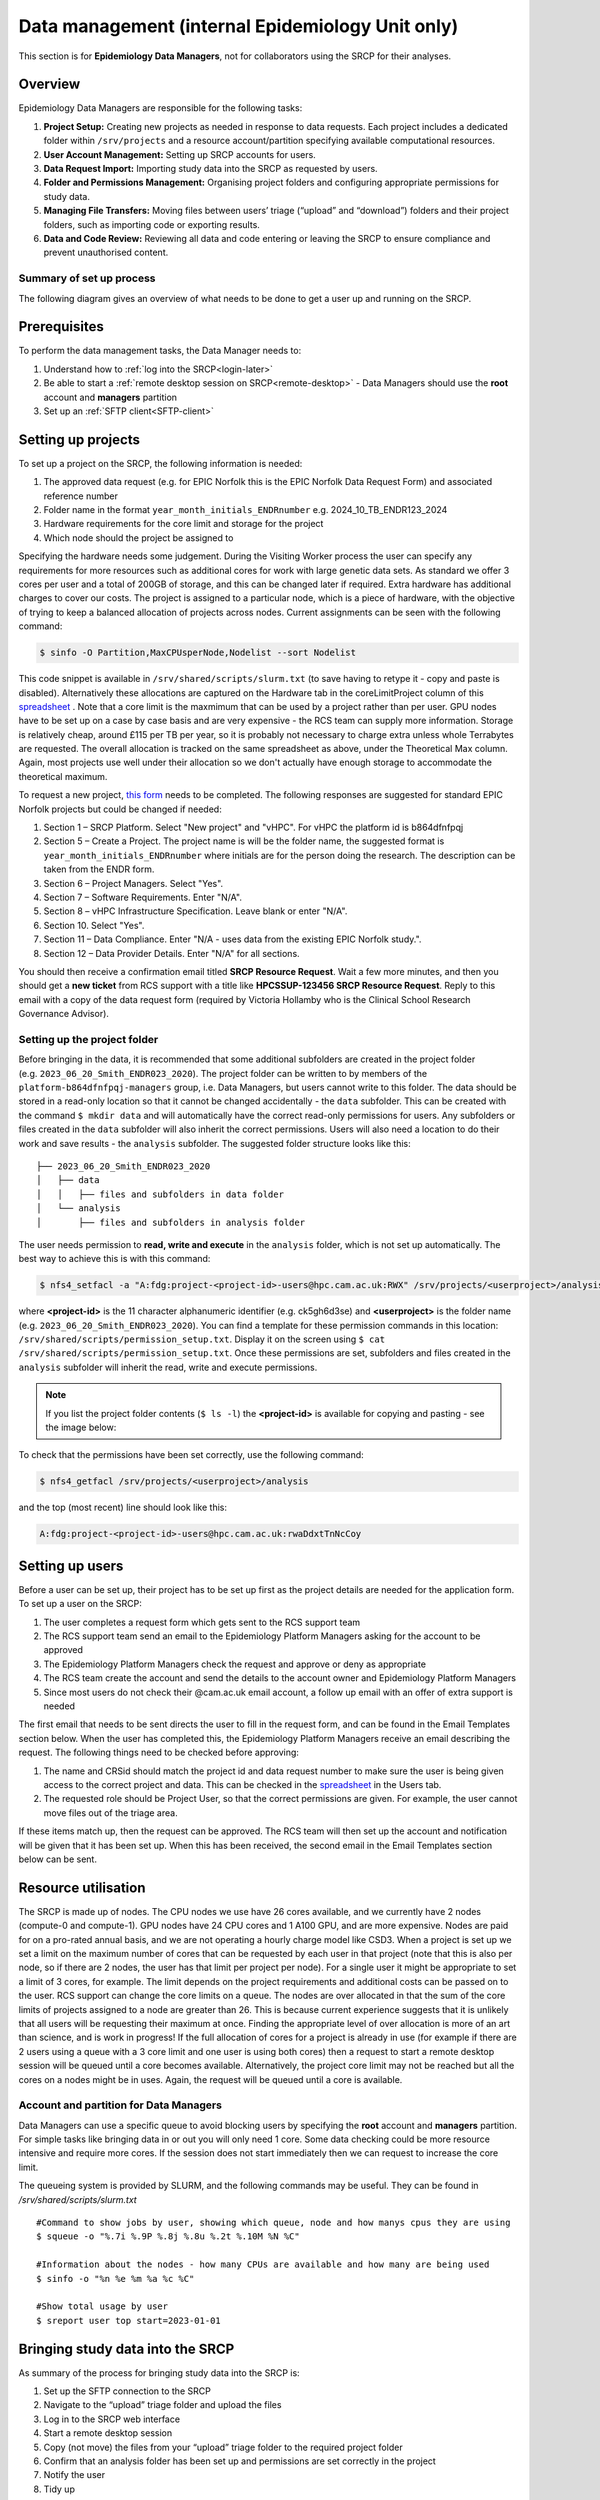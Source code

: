 Data management (internal Epidemiology Unit only)
=====================================================

This section is for **Epidemiology Data Managers**, not for collaborators using the SRCP for their analyses.

Overview
--------

Epidemiology Data Managers are responsible for the following tasks:

1. **Project Setup:** Creating new projects as needed in response to data requests. Each project includes a dedicated folder within ``/srv/projects`` and a resource account/partition specifying available computational resources.
2. **User Account Management:** Setting up SRCP accounts for users.
3. **Data Request Import:** Importing study data into the SRCP as requested by users.
4. **Folder and Permissions Management:** Organising project folders and configuring appropriate permissions for study data.
5. **Managing File Transfers:** Moving files between users’ triage (“upload” and “download”) folders and their project folders, such as importing code or exporting results.
6. **Data and Code Review:** Reviewing all data and code entering or leaving the SRCP to ensure compliance and prevent unauthorised content.

Summary of set up process
~~~~~~~~~~~~~~~~~~~~~~~~~
The following diagram gives an overview of what needs to be done to get a user up and running on the SRCP.

.. figure:: ../../images/setup-process.png
   :scale: 70 %
   :alt: Finding a project ID

Prerequisites
-------------

To perform the data management tasks, the Data Manager needs to:

1. Understand how to :ref:`log into the SRCP<login-later>`
2. Be able to start a :ref:`remote desktop session on SRCP<remote-desktop>` - Data Managers should use the **root** account and **managers** partition
3. Set up an :ref:`SFTP client<SFTP-client>`

Setting up projects
-------------------
To set up a project on the SRCP, the following information is needed:

1. The approved data request (e.g. for EPIC Norfolk this is the EPIC Norfolk Data Request Form) and associated reference number
2. Folder name in the format ``year_month_initials_ENDRnumber`` e.g. 2024_10_TB_ENDR123_2024
3. Hardware requirements for the core limit and storage for the project
4. Which node should the project be assigned to

Specifying the hardware needs some judgement. During the Visiting Worker process the user can specify any requirements for more resources such as additional cores for work with large genetic data sets. As standard we offer 3 cores per user and a total of 200GB of storage, and this can be changed later if required. Extra hardware has additional charges to cover our costs. The project is assigned to a particular node, which is a piece of hardware, with the objective of trying to keep a balanced allocation of projects across nodes. Current assignments can be seen with the following command:

.. code-block:: console

   $ sinfo -O Partition,MaxCPUsperNode,Nodelist --sort Nodelist

This code snippet is available in ``/srv/shared/scripts/slurm.txt`` (to save having to retype it - copy and paste is disabled). Alternatively these allocations are captured on the Hardware tab in the coreLimitProject column of this `spreadsheet <https://universityofcambridgecloud-my.sharepoint.com/:x:/r/personal/trpb2_cam_ac_uk/Documents/SRCP%20project%20and%20user%20information.xlsx?d=w1ecb80016e454672ad51ca7c566c6662&csf=1&web=1&e=mCANbP>`__ . Note that a core limit is the maxmimum that can be used by a project rather than per user. GPU nodes have to be set up on a case by case basis and are very expensive - the RCS team can supply more information. Storage is relatively cheap, around £115 per TB per year, so it is probably not necessary to charge extra unless whole Terrabytes are requested. The overall allocation is tracked on the same spreadsheet as above, under the Theoretical Max column. Again, most projects use well under their allocation so we don't actually have enough storage to accommodate the theoretical maximum.

To request a new project, `this form <https://www.hpc.cam.ac.uk/form/srcp-resource-request>`__ needs to be completed. The following responses are suggested for standard EPIC Norfolk projects but could be changed if needed:

1. Section 1 – SRCP Platform. Select "New project" and "vHPC". For vHPC the platform id is b864dfnfpqj
2. Section 5 – Create a Project. The project name is will be the folder name, the suggested format is ``year_month_initials_ENDRnumber`` where initials are for the person doing the research. The description can be taken from the ENDR form.
3. Section 6 – Project Managers. Select "Yes".
4. Section 7 – Software Requirements. Enter "N/A".
5. Section 8 – vHPC Infrastructure Specification. Leave blank or enter "N/A".
6. Section 10.  Select "Yes".
7. Section 11 – Data Compliance. Enter "N/A - uses data from the existing EPIC Norfolk study.".
8. Section 12 – Data Provider Details. Enter "N/A" for all sections.

You should then receive a confirmation email titled **SRCP Resource Request**. Wait a few more minutes, and then you should get a **new ticket** from RCS support with a title like **HPCSSUP-123456 SRCP Resource Request**. Reply to this email with a copy of the data request form (required by Victoria Hollamby who is the Clinical School Research Governance Advisor).

Setting up the project folder
~~~~~~~~~~~~~~~~~~~~~~~~~~~~~~~~~~~~~~~~~~~~

Before bringing in the data, it is recommended that some additional subfolders are created in the project folder (e.g. ``2023_06_20_Smith_ENDR023_2020``). The project folder can be written to by members of the ``platform-b864dfnfpqj-managers`` group, i.e. Data Managers, but users cannot write to this folder. The data should be stored in a read-only location so that it cannot be changed accidentally - the ``data`` subfolder. This can be created with the command ``$ mkdir data`` and will automatically have the correct read-only permissions for users. Any subfolders or files created in the ``data`` subfolder will also inherit the correct permissions. Users will also need a location to do their work and save results - the ``analysis`` subfolder. The suggested folder structure looks like this:

::

   ├── 2023_06_20_Smith_ENDR023_2020
   │   ├── data
   │   │   ├── files and subfolders in data folder
   │   └── analysis
   │       ├── files and subfolders in analysis folder


The user needs permission to **read, write and execute** in the ``analysis`` folder, which is not set up automatically. The best way to achieve this is with this command:

.. code-block:: console

   $ nfs4_setfacl -a "A:fdg:project-<project-id>-users@hpc.cam.ac.uk:RWX" /srv/projects/<userproject>/analysis

where **<project-id>** is the 11 character alphanumeric identifier (e.g. ck5gh6d3se) and **<userproject>** is the folder name (e.g. ``2023_06_20_Smith_ENDR023_2020``). You can find a template for these permission commands in this location: ``/srv/shared/scripts/permission_setup.txt``. Display it on the screen using ``$ cat /srv/shared/scripts/permission_setup.txt``. Once these permissions are set, subfolders and files created in the ``analysis`` subfolder will inherit the read, write and execute permissions.

.. note::
   If you list the project folder contents (``$ ls -l``) the **<project-id>** is available for copying and pasting - see the image below:

.. figure:: ../../images/project-id.png
   :scale: 70 %
   :alt: Finding a project ID

To check that the permissions have been set correctly, use the following command:

.. code-block:: console

   $ nfs4_getfacl /srv/projects/<userproject>/analysis

and the top (most recent) line should look like this:

.. code-block:: console

   A:fdg:project-<project-id>-users@hpc.cam.ac.uk:rwaDdxtTnNcCoy

Setting up users
----------------
Before a user can be set up, their project has to be set up first as the project details are needed for the application form. To set up a user on the SRCP:

1. The user completes a request form which gets sent to the RCS support team
2. The RCS support team send an email to the Epidemiology Platform Managers asking for the account to be approved
3. The Epidemiology Platform Managers check the request and approve or deny as appropriate
4. The RCS team create the account and send the details to the account owner and Epidemiology Platform Managers
5. Since most users do not check their @cam.ac.uk email account, a follow up email with an offer of extra support is needed

The first email that needs to be sent directs the user to fill in the request form, and can be found in the Email Templates section below. When the user has completed this, the Epidemiology Platform Managers receive an email describing the request. The following things need to be checked before approving:

1. The name and CRSid should match the project id and data request number to make sure the user is being given access to the correct project and data. This can be checked in the `spreadsheet <https://universityofcambridgecloud-my.sharepoint.com/:x:/r/personal/trpb2_cam_ac_uk/Documents/SRCP%20project%20and%20user%20information.xlsx?d=w1ecb80016e454672ad51ca7c566c6662&csf=1&web=1&e=mCANbP>`__ in the Users tab.
2. The requested role should be Project User, so that the correct permissions are given. For example, the user cannot move files out of the triage area.

If these items match up, then the request can be approved. The RCS team will then set up the account and notification will be given that it has been set up. When this has been received, the second email in the Email Templates section below can be sent.

Resource utilisation
---------------------
The SRCP is made up of nodes. The CPU nodes we use have 26 cores available, and we currently have 2 nodes (compute-0 and compute-1). GPU nodes have 24 CPU cores and 1 A100 GPU, and are more expensive. Nodes are paid for on a pro-rated annual basis, and we are not operating a hourly charge model like CSD3. When a project is set up we set a limit on the maximum number of cores that can be requested by each user in that project (note that this is also per node, so if there are 2 nodes, the user has that limit per project per node). For a single user it might be appropriate to set a limit of 3 cores, for example. The limit depends on the project requirements and additional costs can be passed on to the user. RCS support can change the core limits on a queue. The nodes are over allocated in that the sum of the core limits of projects assigned to a node are greater than 26. This is because current experience suggests that it is unlikely that all users will be requesting their maximum at once. Finding the appropriate level of over allocation is more of an art than science, and is work in progress! If the full allocation of cores for a project is already in use (for example if there are 2 users using a queue with a 3 core limit and one user is using both cores) then a request to start a remote desktop session will be queued until a core becomes available. Alternatively, the project core limit may not be reached but all the cores on a nodes might be in uses. Again, the request will be queued until a core is available.

Account and partition for Data Managers
~~~~~~~~~~~~~~~~~~~~~~~~~~~~~~~~~~~~~~~

Data Managers can use a specific queue to avoid blocking users by specifying the **root** account and **managers** partition. For simple tasks like bringing data in or out you will only need 1 core. Some data checking could be more resource intensive and require more cores. If the session does not start immediately then we can request to increase the core limit.

The queueing system is provided by SLURM, and the following commands may be useful. They can be found in `/srv/shared/scripts/slurm.txt`

::

   #Command to show jobs by user, showing which queue, node and how manys cpus they are using
   $ squeue -o "%.7i %.9P %.8j %.8u %.2t %.10M %N %C"
   
   #Information about the nodes - how many CPUs are available and how many are being used
   $ sinfo -o "%n %e %m %a %c %C"
   
   #Show total usage by user
   $ sreport user top start=2023-01-01

Bringing study data into the SRCP
---------------------------------

As summary of the process for bringing study data into the SRCP is:

1. Set up the SFTP connection to the SRCP
2. Navigate to the “upload” triage folder and upload the files
3. Log in to the SRCP web interface
4. Start a remote desktop session
5. Copy (not move) the files from your “upload” triage folder to the required project folder
6. Confirm that an analysis folder has been set up and permissions are set correctly in the project
7. Notify the user
8. Tidy up

Example of uploading a data release using WinSCP
~~~~~~~~~~~~~~~~~~~~~~~~~~~~~~~~~~~~~~~~~~~~~~~~

1.  Connect to the Cambridge VPN or use a computer connected to the Cambridge network

2.  Start WinSCP and where you will be presented with the Login dialogue. Select the session for the SRCP that you :ref:`saved previously<SFTP-client>`, or enter the details if you have not already done this - **data-epi-analysis.srcp.hpc.cam.ac.uk** on port 22 and your CRSid as the username (i.e. the same username you use to log into the SRCP web interface).

.. figure:: ../../images/winscp-prev-login.png
  :scale: 50 %
  :alt: WinSCP log in dialogue

3.  Click the Login button.

4.  Enter your CRS/Raven password (the same as for the SRCP web interface) and then enter a TOTP from your mobile device for 2 factor authentication (the same as for the SRCP web interface)

.. figure:: ../../images/winscp-totp.png
  :scale: 50 %
  :alt: WinSCP TOTP

5.  You should now be connected. The triage upload and download folders on SRCP are shown on the right, and your local machine’s folders on the left. You can transfer files between these locations.

.. figure:: ../../images/winscp-landing.png
  :scale: 50 %
  :alt: WinSCP landing

6.  Locate the data release on your local machine (left side) that you wish to upload. Drag and drop it into the upload folder on the SRCP (right side)

.. figure:: ../../images/winscp-upload.png
  :scale: 50 %
  :alt: WinSCP file upload

7.  Switch to a browser, log into the SRCP and :ref:`start a remote desktop session<remote-desktop>`, use the project ID that corresponds to the user whose data is being worked on

8.  Copy (not move) the data from your ``triage/<yourusername>/upload`` folder to the user’s project ``data`` subfolder:

    1. On the command line:

         .. code-block:: console

             $ cp /srv/data-manager/triage/<yourusername>/upload/<filename> /srv/projects/<userproject>/data

    2. Or from the file manager application (which works in a similar way to Windows File Explorer)

9.  If required, a ``7z`` archive can be unzipped:

      .. code-block:: console

         $ 7zG x myfile.7z

10. If the data are large and a copy is stored elsewhere, delete any copies of the data from your triage folder to save storage space.

Providing users with a copy of large, shared datasets
~~~~~~~~~~~~~~~~~~~~~~~~~~~~~~~~~~~~~~~~~~~~~~~~~~~~~

Some large datasets are held in a shared area that is only accessible for users who need access to them. The intention is to reduce the number of copies of large datasets that have to be brought onto the SRCP. To give users access to these datasets we modify the permissions on the folder and its contents to give read access to a user in a project group. All of these commands can be found in `/srv/shared/scripts/shared_folder_permissions.txt` to reduce the amount of typing needed since copy and paste is not available.

Adding new datasets
^^^^^^^^^^^^^^^^^^^

1. Create a new subfolder in ``/srv/shared/data-management`` and copy the data in
2. At this point, only data managers (members of the ``platform-b864dfnfpqj-managers`` group have access as these permissions are inherited from the parent folder
3. Follow the steps below to give users permission to access the data

Giving access to existing datasets
^^^^^^^^^^^^^^^^^^^^^^^^^^^^^^^^^^
Use the following steps to give access to an existing dataset to all users in a project group:

1. Find the project id for the user's project and the name of the shared folder you wish to give them access to
2. Set recursive, inherrited read and execute permissions for directories: ``$ nfs4_setfacl -R -a "A:dg:project-<project-id>-users@hpc.cam.ac.uk:RX" /srv/shared/data-management/<sharedproject>``
3. Set recursive, inherrited read permissions for files: ``$ nfs4_setfacl -R -a "A:fg:project-<project-id>-users@hpc.cam.ac.uk:R" /srv/shared/data-management/<sharedproject>``
4. The commands above also give execute permissions on existing files which is not ideal. This command tidies this up by finding files and then removing the execute permission: ``$ find /srv/shared/data-management/<sharedproject> -type f -exec nfs4_setfacl -x "A:g:project-<project-id>-users@hpc.cam.ac.uk:rxtncy" {} \;``
5. While it is a low risk of these data being misused, you can ask a colleague to check the permissions on the files and folders if you are unsure that the permissions are correct
6. To help the user find the data, a symlink can be created in their project data folder: ``$ ln -s /srv/shared/data-management/<data_folder> /srv/projects/<project-folder>/data``
7. If you need to remove the symlink use the following command: ``$ rm -i /srv/projects/<project-folder>/data/<symlink>`` (**don't add a slash on the end or the command will not work**)

Removing access to existing datasets
^^^^^^^^^^^^^^^^^^^^^^^^^^^^^^^^^^

To remove the permissions for the group when the project is finished (the -x flag is to remove an entry):

1. Remove directory permissions for file inheritence **note the '-type d'**: ``$ find /srv/shared/data-management/<sharedproject> -type d -exec nfs4_setfacl -x "A:fg:project-<project-id>-users@hpc.cam.ac.uk:rtncy" {} \;``
2. Remove directory permissions for directory inheritence **note the '-type d'**: ``$ find /srv/shared/data-management/<sharedproject> -type d -exec nfs4_setfacl -x "A:dg:project-<project-id>-users@hpc.cam.ac.uk:rxtncy" {} \;``
3. Remove file permissions for file inheritence **note the '-type f'**: ``$ find /srv/shared/data-management/<sharedproject> -type f -exec nfs4_setfacl -x "A:g:project-<project-id>-users@hpc.cam.ac.uk:rtncy" {} \;``

Process for users wishing to bring files into the SRCP
------------------------------------------------------

Users may ask Data Managers to allow them to upload files to the SRCP. This might be to bring in extra data sets or bespoke code that they cannot download from the standard repositories available in the SRCP. If data are being brought in, checks should be made that the user has permission to use the data (if it is not from a public source, for example another study).

A summary of the process for users wishing to bring supplementary data or code into the SRCP is:

1. The user connects to their “upload” triage folder using SFTP and uploads the files.
2. The user `notifies a Data Manager <https://mrc-epid-dmt.atlassian.net/servicedesk/customer/portal/6>`__  of the file names. These should be in the user’s “upload” triage folder - the user should have followed the steps for :ref:`uploading a file via STFP<SFTP-upload>`
3. The Data Manager copies the files to their “download” triage folder on the SRCP
4. The Data Manager connects to the SRCP via SFTP and downloads the files to their local machine.
5. The Data Manager inspects the files and confirms that they contain appropriate data/code (see more details below)
6. On the SRCP, the Data Manager copies (not moves) the files from the user’s “upload” triage folder to the user’s project data folder and notifies the user.
7. The user uses the files that are now available in their project data folder (they may need to copy to their analysis folder to edit).
8. Tidy up

Example of enabling a user to bring files into the SRCP using WinSCP
~~~~~~~~~~~~~~~~~~~~~~~~~~~~~~~~~~~~~~~~~~~~~~~~~~~~~~~~~~~~~~~~

1. After receiving a request to make a user’s uploaded files available, you will need to download the files yourself to check them. The initial step is to copy the files from the user’s “upload” folder to your own “download” folder. Alternatively, you can take local copies on the SRCP and examine the files there.

2. If downloading the files, log into the SRCP and :ref:`start a remote desktop session<remote-desktop>`, use the project ID that corresponds to the user whose data is being worked on

3. Navigate to the user’s triage folder ``/srv/data-manager/triage/<username>/upload`` either on the command line or in File Manager

4. Copy the files from the user’s triage folder ``/srv/data-manager/triage/<username>/upload`` to your own download triage folder ``/srv/data-manager/triage/<yourusername>/download`` either on the command line or in File Manager. **OR** leave the files where they are and inspect them directly on the SRCP.

5. Start WinSCP and log in using the details :ref:`saved previously<SFTP-client>`. Navigate to your download folder and copy the files to a location accessible from your local machine.

.. figure:: ../../images/winscp-download.png
  :scale: 50 %
  :alt: WinSCRP file download

6. Inspect the files - see details below

7. If the files are OK then on the SRCP, copy (not move) the files from the user’s “upload” triage folder to the user’s project data folder either on the command line or in File Manager. Notify the user that the files are ready for use.

8. (If the files are large then delete them from both your own and the user’s triage folder to save space? Or delete them from your local computer? Assume user has a back up on their local computer?)

Process for users wishing to take files off the SRCP
----------------------------------------------------

Users will ask Data Managers to allow them to download files from the SRCP. This is so that they can remove summary results for their research, not for removing data from the SRCP.

A summary of the process for users wishing to download files from SRCP is:

1. The user `notifies a Data Manager <https://mrc-epid-dmt.atlassian.net/servicedesk/customer/portal/6>`__  of the file names they wish to download and their location.
2. The Data Manager copies the files to their “download” triage folder on SRCP **OR** accesses the files directly on SRCP.
3. The Data Manager connects to SRCP via SFTP and downloads the files to their local machine **OR** accesses the files directly on SRCP.
4. The Data Manager inspects the files and confirms that they meet the Disclosure Control Rules (more details below)
5. On SRCP, the Data Manager copies (not moves) the files to the user’s “download” triage folder and notifies the user. You will need to use the option ``--preserve=xattr`` with the ``$ cp``, otherwise the user won't be able to access the files (this copies the NFS permissions too). An example would be ``$ cp -r --preserve=xattr /srv/projects/<project>/<folder> /srv/data-manager/triage/<user>/download``.
6. The user connects to their “download” triage folder using SFTP and :ref:`downloads the files<SFTP-download>`

Example of enabling a user to download files from SRCP using WinSCP
~~~~~~~~~~~~~~~~~~~~~~~~~~~~~~~~~~~~~~~~~~~~~~~~~~~~~~~~~~~~~~~~~~~

1. After receiving a request from a user to make some of their files available for download, you will need to download the files yourself to check them. The initial step is to copy the files from the location specified by the user (e.g. the analysis subfolder in their project folder) to your own “download” folder. Alternatively, you can take local copies on SRCP and examine the files there.

2. If downloading the files, log into SRCP and :ref:`start a remote desktop session<remote-desktop>`, use the project ID that corresponds to the user whose data is being worked on

3. Navigate to the location specified by the user (e.g. the analysis subfolder in their project folder) either on the command line or in File Manager

4. Copy (not move) the files from the location specified by the user to your own download triage folder ``/srv/data-manager/triage/<yourusername>/download`` either on the command line or in File Manager.  **OR** leave the files where they are and inspect them directly on SRCP.

5. Start WinSCP and log in using the details :ref:`saved previously<SFTP-client>`. Navigate to your download folder and copy the files to a location accessible from your local machine. **OR** leave the files where they are and inspect them directly on SRCP.

.. figure:: ../../images/winscp-download.png
  :scale: 50 %
  :alt: WinSCRP file download

6. Inspect the files - see details below
7. If the files are OK then on SRCP, copy (not move) the files from the the location specified by the user to the user’s “download” triage folder ``/srv/data-manager/triage/<username>/download`` on the command line. To confirm which ``<username>`` is needed, you can use the `University Lookup Service <https://www.lookup.cam.ac.uk/>`__ .  You will need to use the command ``$ cp --preserve=xattr <source> <destination>``, otherwise the user won't be able to access the files (this copies the NFS permissions too). Notify the user that the files are ready for download.

8. (If the files are large then delete them from both your own and the user’s triage folder to save space?  Or delete them from your local computer? Confirm with the user that they have downloaded the files to their local computer?)

Examining items to be taken in or out
-------------------------------------

Inspecting files that are brought into or exported from the SRCP is a critical responsibility for Data Managers. This process plays a key role in safeguarding participant data, maintaining compliance, and protecting the integrity of the research environment. However, it can be challenging to strike the right balance between performing thorough checks and managing the time and effort required.

Some important considerations include:

- **Due Diligence vs. Efficiency:** While it is essential to carefully review each file to ensure it does not contain sensitive information, malware, or unauthorised content, overly detailed inspections can cause unnecessary delays and increase workload.
- **Risk Assessment:** Assess the level of risk associated with each file transfer. Files containing code or data from unfamiliar sources may require more scrutiny than those from well-known, reputable collaborators.
- **Automation and Process Support:** Where possible, use available tools, scripts, and standardised checklists to support the inspection process and reduce manual effort, without compromising on quality.
- **Communication:** Maintain clear communication with users to set expectations around timelines for file approvals and to clarify any uncertainties about file contents or sources.

By keeping these points in mind, Data Managers can help ensure that the inspection process is both effective and efficient, supporting the safe and timely flow of data within the SRCP.

.. note::
   If you want to inspect the files without removing them from SRCP, then you can use tools such as gedit (``$ gedit``), RStudio (run as a module) and Python. For a visual check you might use gedit. In RStudio or Python you could write a script to search for participant IDs or report discrepancies in columns of data (for example, look for a sudden change in the structure of the data that might suggest something hidden).

General Principles
~~~~~~~~~~~~~~~~~~

- All files entering or leaving the SRCP must be checked to prevent unauthorised transfer of sensitive data, code, or software.
- The level of scrutiny should be proportionate to the data type, file size, and context.
- Refer to detailed disclosure guidance such as the `UK Data Service Report <https://ukdataservice.ac.uk/app/uploads/thf_datareport_aw_web.pdf>`__ and `Genomics England Airlock Rules <https://re-docs.genomicsengland.co.uk/airlock_rules/#>`__ but be pragmatic about what can be checked in practice.

Files to be Imported (Bringing Data, Code, and Software In)
~~~~~~~~~~~~~~~~~~~~~~~~~~~~~~~~~~~~~~~~~~~~~~~~~~~~~~~~~~~
Data Files
^^^^^^^^^^
- **Permission Verification:** Confirm the user has the right to use and process the data. Public datasets (e.g. weather data) are usually low risk; sensitive datasets (e.g. patient records) require additional scrutiny and documentation.
- **Appropriateness:** Ensure data is relevant to the approved research and does not violate project or platform policies.

Code and Scripts
^^^^^^^^^^^^^^^^
- **Security Scanning:** Scan code/scripts for malware or vulnerabilities. Use a virus scanner on a secure workstation before transfer.
- **Source Verification:** Check that code comes from reputable repositories or collaborators.
- **Code Understanding:** If you are unsure about the function or appropriateness of code, consider using a Large Language Model (LLM) such as ChatGPT to help interpret, summarise, or highlight potential issues in the code.

Machine Learning Models (e.g. .onnx files)
^^^^^^^^^^^^^^^^^^^^^^^^^^^^^^^^^^^^^^^^^^
- **Model Validation:** For neural network models, use a tool like `Netron <https://netron.app/>`__ to check the file loads correctly and is a valid model. Or you may need to recreate the user's software environment to load and check the model files
- **Check for Embedded Data:** Ensure models do not contain embedded study data or identifiable information.

Containers (e.g. .sif files)
^^^^^^^^^^^^^^^^^^^^^^^^^^^^
- **Vulnerability Scanning:** Use scanners like `Grype <https://github.com/anchore/grype>`__ to check for known issues. **note:** Grype will often produce a very large list of vulnerabilities, many of which may not be relevant in the SRCP’s isolated environment. For example, Grype highlights issues that would be critical for an internet-facing web application, but are low risk within the SRCP. Focus your attention on vulnerabilities that could realistically impact the security or functionality of the platform.
- **Virus Scanning:** Optionally run a virus scanner before import.
- **Security Context:** Note that SRCP uses Apptainer and Podman (not Docker). Containers will run with restricted user privileges on the SRCP, reducing risk.
- **Behaviour Monitoring:** Consider using `Falco <https://falco.org/>`__ to monitor for suspicious activity when running containers. However, this is quite a laborious process as you will need to run it on a virtual machine running Docker, and then start the container to see what happens (see the "Try Falco" option on the website)

Files to be Exported (Taking Data and Code Out)
~~~~~~~~~~~~~~~~~~~~~~~~~~~~~~~~~~~~~~~~~~~~~~~
Disclosure Control
^^^^^^^^^^^^^^^^^^
- **Summary Data Only:** Exported files must not contain individual-level study data, only aggregate or summary results. Review `UK Data Service Report <https://ukdataservice.ac.uk/app/uploads/thf_datareport_aw_web.pdf>`__ and `Genomics England Airlock Rules <https://re-docs.genomicsengland.co.uk/airlock_rules/#>`__  for guidance.
- **Participant Identifiers:** Scan for participant/sample IDs; use scripts if files are large.
- **Check code for data:** Sometimes users annotate their code with intermediate results which can also be disclosive
- **Malicious Export Attempts:** Be alert to attempts to evade checks, such as using obfuscated identifiers or exporting disguised data.
- **Minimisation:** Users should request only the minimum necessary data for their research. If a user requests export of a very large number of results, ask them to revise and reduce the scope where possible. For ‘omics datasets or other inherently large result sets, refer to the Genomics England guidance and require users to minimise exported data as much as practical.

Large or Complex Files
^^^^^^^^^^^^^^^^^^^^^^
- **Practical Review:** For very large or numerous files, ask the user to minimise the amount of data that is exported. If detailed checking is impractical, focus checks on high-risk or sensitive data.
- **Subject-Matter Expertise:** Clarify with researchers if you’re unsure about the content, especially for unfamiliar research areas.

Machine Learning Models (e.g. .onnx files)
^^^^^^^^^^^^^^^^^^^^^^^^^^^^^^^^^^^^^^^^^^
- **Model Validation:** If users wish to export trained models, check with [Netron](https://netron.app/) to confirm validity and ensure no embedded study data or identifiers.

Documentation and Process
^^^^^^^^^^^^^^^^^^^^^^^^^
- **Export Forms:** Require researchers to submit a form detailing the export’s content and relevance to the project.
- **Managing Turnaround Times:** Strive to review export requests promptly to avoid unnecessary delays for users. However, recognise that workload from other responsibilities may impact response times. If a request may be delayed, communicate expected timeframes clearly to users, and set realistic expectations if there are competing priorities.

Additional Tips
~~~~~~~~~~~~~~~

- **Scripted Checks:** Automate ID scans or repetitive checks for large-scale exports.
- **LLM Assistance:** Use Large Language Models (e.g., ChatGPT) to help interpret code, scripts, or complex outputs, especially when expertise is lacking.
- **Communication:** Work closely with users to clarify file contents and expectations.
- **Continuous Improvement:** Regularly review and update checking procedures as threats and research practices evolve.

Special Note on Containers
~~~~~~~~~~~~~~~~~~~~~~~~~~

Containers allow users to set up complex analysis environments outside the SRCP and then import them for use within the platform. While containers could potentially introduce security risks, such as malware or data breaches, the SRCP mitigates these risks by only supporting Apptainer and Podman (not Docker). These tools ensure containers run with the same restricted privileges as the user, preventing access to unauthorised data or system resources. Additionally, SRCP’s isolation from the internet and the triage-based file transfer process further reduce security risks, as containers cannot download extra content or exfiltrate data. If a container accidentally corrupts a user’s files, these can be restored from offsite backups.


End of life for projects
------------------------
In this section we will detail what to do at the end of a project.
To some extent we will have captured results as they are taken off the SRCP. The code can be given to the user.
There are questions about what to do with large datasets that are hard to regenerate. In some cases, if they do not contain personal information they can be removed and given to the user to look after.

Windows SRCP
------------
We are not the platform manager for the Windows SRCP as it is shared with the Clinical School.

Setting up a Windows SRCP project
~~~~~~~~~~~~~~~~~~~~~~~~~~~~~~~~~~~~~~
To request a new project, `this form <https://www.hpc.cam.ac.uk/form/srcp-resource-request>`__ needs to be completed. The following responses are suggested for standard EPIC Norfolk projects but could be changed if needed:

1. Section 1 – SRCP Platform. Select "New project" and "Windows". The platform id is 6qdw8f4p9t5
2. Section 5 – Create a Project. The project name is will be the folder name, the suggested format is ``year_month_initials_ENDRnumber`` where initials are for the person doing the research. The description can be taken from the ENDR form.
3. Section 6 – Project Managers. Select "No". Although there are only 2 boxes, enter all the data managers here
4. Section 7 – Software Requirements. Enter "RStudio, Python, RDS Farm".
5. Section 10.  Select "Yes".
6. Section 11 – Data Compliance. Enter "N/A - uses data from the existing EPIC Norfolk study.".
7. Section 12 – Data Provider Details. Enter "N/A" for all sections.

You should then receive a confirmation email titled **SRCP Resource Request**. Wait a few more minutes, and then you should get a **new ticket** from RCS support with a title like **HPCSSUP-123456 SRCP Resource Request**. Reply to this email with a copy of the data request form (required by Victoria Hollamby who is the Clinical School Research Governance Advisor). 

After the project is set up
~~~~~~~~~~~~~~~~~~~~~~~~~~~
Create the data and analysis folders. Set the permissions (https://docs.hpc.cam.ac.uk/srcp/swd/faq.html#giving-access-to-project-users). Read access for data and Modify for analysis
Copy the data over

Instructions for accessing RStudio, Stata etc
~~~~~~~~~~~~~~~~~~~~~~~~~~~~~~~~~~~~~~~~~~~~~~~~~~~

These instructions are for RStudio but the process is similar for Stata.
**IMPORTANT** Be sure to save you work in X:/<your project folder>/secure-platform/analysis and nowhere else, or it will be lost when the session closes.

1. On the start menu, locate RDS Farm and click it:

.. figure:: ../../images/RDS-start.png
  :scale: 50 %
  :alt: RDS-start

2. A browser window should open. Enter your credentials, being sure to include BLUE\\ in front of your CRSid, and press sign in:

.. figure:: ../../images/RDS-log-in.png
  :scale: 75 %
  :alt: RDS-log in

3. You should now see these short cuts. Click on RStudio:

.. figure:: ../../images/RDS-shortcuts.png
  :scale: 75 %
  :alt: RDS-shortcuts

4. A download should appear. Click Open:

.. figure:: ../../images/RDS-download.png
  :scale: 100 %
  :alt: RDS-download

5. Click Keep:

.. figure:: ../../images/RDS-keep.png
  :scale: 100 %
  :alt: RDS-keep

6. Choose "Don't ask me again...." and click Connect:

.. figure:: ../../images/RDS-ask.png
  :scale: 100 %
  :alt: RDS-ask

7. After a while, RStudio should start.
8. Accept the selected version of R to use:

.. figure:: ../../images/RDS-version.png
  :scale: 100 %
  :alt: RDS-version

Email templates
---------------
After completing VW process - apply for SRCP account
~~~~~~~~~~~~~~~~~~~~~~~~~~~~~~~~~~~~~~~~~~~~~~~~~~~~
Hi <<name>>,

Thank you for your application to access EPIC Norfolk data. The next step is to apply for access to the Secure Research Computing Platform (SRCP) where you will be able to work with the data. Please complete this form:

https://www.hpc.cam.ac.uk/srcp-request-user-access

You will be asked to log in with Raven, this requires your CRSid (<<CRSid>>) and associated password.

On the form, enter the following

   1. **Requested Role** = Project User
   2. **Project ID** = <<project-id>> (NOTE - this project ID is also needed to start sessions on SRCP so please retain it)
   
If you are using a computer connected to the Cambridge University Network then this next step can be skipped. If you are accessing SRCP from an external computer, you can follow these instructions to prepare a connection to the Cambridge VPN while you wait for your SRCP account:

https://help.uis.cam.ac.uk/service/network-services/remote-access/uis-vpn

Please do get in touch if you need assistance with setting up the VPN.
   
Best wishes
<<sender-name>>

SRCP account set up - next steps
~~~~~~~~~~~~~~~~~~~~~~~~~~~~~~~~
The SRCP Data Managers will receive an email from the SRCP support team informing them that an account has been set up for a user. This email is sent to the user's "@cam.ac.uk" address so they probably won't know that their account is ready. Therefore we can forward on the email with the following additional information:

Hi <<name>>,

Your SRCP account is ready. There is a brief introductory video and overview of the SRCP on the documentation homepage: https://srcp-docs.readthedocs.io/ along with more detailed documentation.

If you feel you would like a demonstration of the basic functionality of the SRCP (logging in, starting a remote desktop, running applications etc) we can set up a meeting with you. Otherwise, to use the SRCP you will need to either use a computer connected to the Cambridge University Network, or the Cambridge University VPN.  Instructions for connecting to the VPN are here:

https://help.uis.cam.ac.uk/service/network-services/remote-access/uis-vpn

Then you can proceed with the “Logging in for the first time section” in the documentation:

https://srcp-docs.readthedocs.io/en/latest/00-Logging-in-for-the-First-Time.html

The following details are needed:

* CRSid = <<CRSid>>
* Project identifier = <<project-id>>
* Project folder name = <<project-folder-name>>

Best wishes
<<sender-name>>

Work in progress
----------------

Using the command line
~~~~~~~~~~~~~~~~~~~~~~

Once the remote desktop session is running, the following steps can be followed from a terminal:

**Download**

1. Navigate to the folder specified by the user: ``$ cd /<foldername>``

2. Look in the folder: ``$ ls -la``

3. Copy the file requested by the user to your own triage download folder: ``$ cp <filename> /srv/data-manager/triage/<yourusername>/download``

4. Connect via SFTP and download the file

5. Check the file for individual level data (i.e. the data should be results only *a more rigorous checklist may be developed*)

6. If the file looks OK, copy the file to the user’s triage download location ``$ cp <filename> /srv/data-manager/triage/<username>/download``

7. Either notify the user that the file was copied as requested to their triage download folder and is available via SFTP, or explain what needs to be changed for the file to be acceptable for download.

**Upload**

1. Navigate to the user’s triage folder: ``$ cd /srv/data-manager/triage/<username>/upload`` where ``<username>`` is the CRSid of the user
2. Look in the folder: ``$ ls -la``
3. Copy the file requested by the user to your own triage download folder
4. Connect via SFTP and download the file to your local computer
5. Check the file for **what - malicious code? data that they shouldn’t have - how do we know?**
6. If the file looks OK, copy the file requested by the user to the location required (for example, the user’s project folder): ``$ cp /srv/data-manager/triage/<username>/upload/<filename> /srv/projects/<projectname>`` where ``<projectname>`` is the user’s project
7. Either notify the user that the file was copied and tell them the location, or explain what needs to be changed for the file to be acceptable for upload.

Using file manager
~~~~~~~~~~~~~~~~~~

Once the remote desktop session is running, the following steps can be followed using the file manager application:

**Download**

1. Navigate to the folder specified by the user
2. Look in the folder
3. Copy the file requested by the user to your own triage download folder (``/srv/data-manager/triage/<yourusername>/download``)
4. Connect via SFTP and download the file
5. Check the file for individual level data (i.e. the data should be results only *a more rigorous checklist may be developed*)
6. If the file looks OK, copy the file to the user’s triage download location (``/srv/data-manager/triage/<username>/download`` where ``<username>`` is the CRSid of the user)
7. Either notify the user that the file was copied as requested to their triage download folder and is available via SFTP, or explain what needs to be changed for the file to be acceptable for download.

**Upload**
1. Navigate to the user’s triage folder: n``/srv/data-manager/triage/<username>/upload`` where ``<username>`` is nthe CRSid of the user
2. Look in the folder
3. Copy the file requested by the user to your own triage download folder
4. Connect via SFTP and download the file to your local computer
5. Check the file for **what - malicious code? data that they shouldn’t have - how do we know?**
6. If the file looks OK, copy the file requested by the user to the location required (for example, the user’s project folder) ``/srv/projects/<projectname>`` where ``<projectname>`` is the user’s project
7. Either notify the user that the file was copied and tell them the location, or explain what needs to be changed for the file to be acceptable for upload.


Notes on project permissions
----------------------------

The platform manager group can rwx on folders and files created in project folders by any other platform - controlled by NFS ACL. The children of the project folder inherit the permissions.

When the platform manager creates the data/analysis folders, they apply ACL permissions to these which are inherited by the items created in these folders.

Draft considerations for whitelisting sites
-------------------------------------------

Ideally users should not have access to any external locations outside of the SRCP to avoid the risk of data being taken out (either on purpose or accidentally) without it first undergoing checks to ensure it doesn't container personal information. Without these restrictions users could easily remove files, for example by uploading them to Google Drive. Other sites that could have a legitimate use can allow data to leave, for example Github. There is a route for bringing files in and out of the SRCP where they are checked by a Data Manager.

However, a balance may be struck where access to certain locations may reduce the amount of checking (and hence increase speed of ingress) while not significantly increase the risk of data being removed from the SRCP without being checked. In these risk-assessed cases, we refer to the location being white-listed. A specific example is the CRAN (Comprehensive R Archive Network) hosted by Bristol University. The CRAN is a network of ftp and web servers around the world that store identical, up-to-date, versions of code and documentation for R. Access to the CRAN allows users to install a vast range of statistical packages that are frequently used in science. Therefore it is convenient to allow users to install R packages from the CRAN themselves, rather than having to wait for a Data Manager to import a package archive and having a more complicated installation. CRAN sites don't host the mechanism for submitting new packages, thus there is no route to be able to push data to the CRAN. New packages are created by submitting code for peer review, which also reduces the chances of malicious content appearing on the CRAN.

Conversely, pypi.org, which hosts Python packages that can be downloaded with Pip, allows users to upload new packages. Therefore even though this location might be useful for users wanting to download packages themselves, it is blocked to avoid data being taken out in packages. Often Python packages can be obtained via Conda, which does provide the ability to upload.

If users have complex software requirements but a location can't be whitelisted, an option is for them to build their environment in a container outside of the SRCP. For example, they may require a package that has a large number of dependencies, making it impractial for a Data Manager to bring them in manually. This gives the flexibility to install whatever is required, before the container is scanned and brought into the SRCP. 

Note that the whitelisting is done by IP address rather than domain name. Care is needed because if two domains point to the same IP address, if one domain is whitelisted, the IP address can be accessed (this was the case with pypi.org and pythonhosted.org).

A set of considerations for whether a location should be whitelisted might include:

1. How many users need access to the location? If it is a small number for a finite project, access could be given for the duration of the project and then removed. Equally if only a few users require it, a manual approach might be possible.
2. Can you find a way to upload data to the location? For example if you can submit your own package. Note that often APIs offer an upload method, but this actual returns a separate cloud storage location (e.g. on AWS) where the file should be uploaded to. Thus since AWS blocked, an upload is not actually possible.
3. Could the environment be built in a container and brought into SRCP after scanning?
4. How trustworthy is the location? If it hosts packages, do they undergo peer review which would give some reassurance that malicious code might not be hidden in a package?


